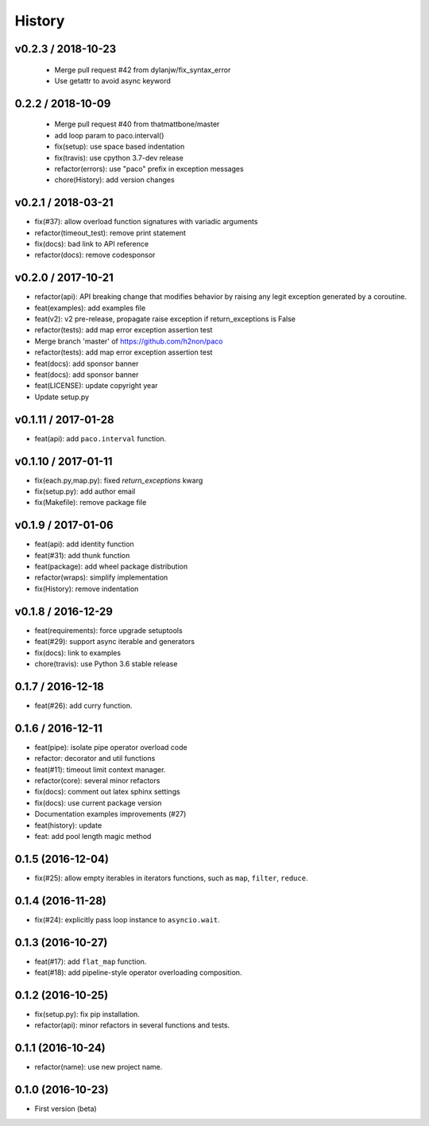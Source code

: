 
History
=======

v0.2.3 / 2018-10-23
-------------------

  * Merge pull request #42 from dylanjw/fix_syntax_error
  * Use getattr to avoid async keyword

0.2.2 / 2018-10-09
------------------

  * Merge pull request #40 from thatmattbone/master
  * add loop param to paco.interval()
  * fix(setup): use space based indentation
  * fix(travis): use cpython 3.7-dev release
  * refactor(errors): use "paco" prefix in exception messages
  * chore(History): add version changes

v0.2.1 / 2018-03-21
-------------------

* fix(#37): allow overload function signatures with variadic arguments
* refactor(timeout_test): remove print statement
* fix(docs): bad link to API reference
* refactor(docs): remove codesponsor

v0.2.0 / 2017-10-21
-------------------

* refactor(api): API breaking change that modifies behavior by raising any legit exception generated by a coroutine.
* feat(examples): add examples file
* feat(v2): v2 pre-release, propagate raise exception if return_exceptions is False
* refactor(tests): add map error exception assertion test
* Merge branch 'master' of https://github.com/h2non/paco
* refactor(tests): add map error exception assertion test
* feat(docs): add sponsor banner
* feat(docs): add sponsor banner
* feat(LICENSE): update copyright year
* Update setup.py

v0.1.11 / 2017-01-28
--------------------

* feat(api): add ``paco.interval`` function.

v0.1.10 / 2017-01-11
--------------------

* fix(each.py,map.py): fixed `return_exceptions` kwarg
* fix(setup.py): add author email
* fix(Makefile): remove package file

v0.1.9 / 2017-01-06
-------------------

* feat(api): add identity function
* feat(#31): add thunk function
* feat(package): add wheel package distribution
* refactor(wraps): simplify implementation
* fix(History): remove indentation

v0.1.8 / 2016-12-29
-------------------

* feat(requirements): force upgrade setuptools
* feat(#29): support async iterable and generators
* fix(docs): link to examples
* chore(travis): use Python 3.6 stable release

0.1.7 / 2016-12-18
------------------

* feat(#26): add curry function.

0.1.6 / 2016-12-11
------------------

* feat(pipe): isolate pipe operator overload code
* refactor: decorator and util functions
* feat(#11): timeout limit context manager.
* refactor(core): several minor refactors
* fix(docs): comment out latex sphinx settings
* fix(docs): use current package version
* Documentation examples improvements (#27)
* feat(history): update
* feat: add pool length magic method

0.1.5 (2016-12-04)
------------------

* fix(#25): allow empty iterables in iterators functions, such as ``map``, ``filter``, ``reduce``.

0.1.4 (2016-11-28)
------------------

* fix(#24): explicitly pass loop instance to ``asyncio.wait``.

0.1.3 (2016-10-27)
------------------

* feat(#17): add ``flat_map`` function.
* feat(#18): add pipeline-style operator overloading composition.

0.1.2 (2016-10-25)
------------------

* fix(setup.py): fix pip installation.
* refactor(api): minor refactors in several functions and tests.

0.1.1 (2016-10-24)
------------------

* refactor(name): use new project name.

0.1.0 (2016-10-23)
------------------

* First version (beta)
